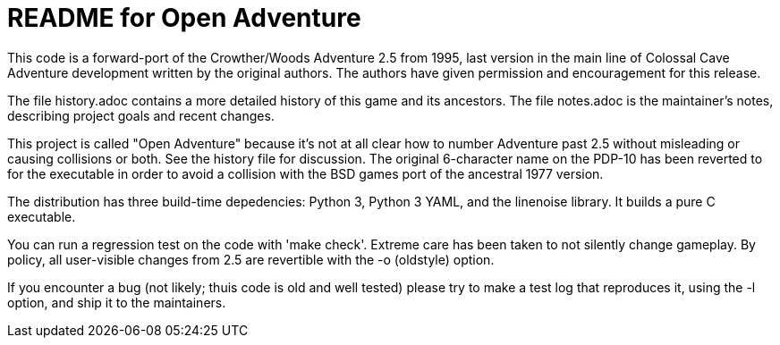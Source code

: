 = README for Open Adventure =

This code is a forward-port of the Crowther/Woods Adventure 2.5 from
1995, last version in the main line of Colossal Cave Adventure
development written by the original authors.  The authors have given
permission and encouragement for this release.

The file history.adoc contains a more detailed history of this game
and its ancestors.  The file notes.adoc is the maintainer's notes,
describing project goals and recent changes.

This project is called "Open Adventure" because it's not at all clear
how to number Adventure past 2.5 without misleading or causing
collisions or both.  See the history file for discussion.  The
original 6-character name on the PDP-10 has been reverted to for the
executable in order to avoid a collision with the BSD games port of
the ancestral 1977 version.

The distribution has three build-time depedencies: Python 3, Python 3
YAML, and the linenoise library.  It builds a pure C executable.

You can run a regression test on the code with 'make check'. Extreme
care has been taken to not silently change gameplay. By policy, all
user-visible changes from 2.5 are revertible with the -o (oldstyle)
option.

If you encounter a bug (not likely; thuis code is old and well tested)
please try to make a test log that reproduces it, using the -l option,
and ship it to the maintainers.

// end



